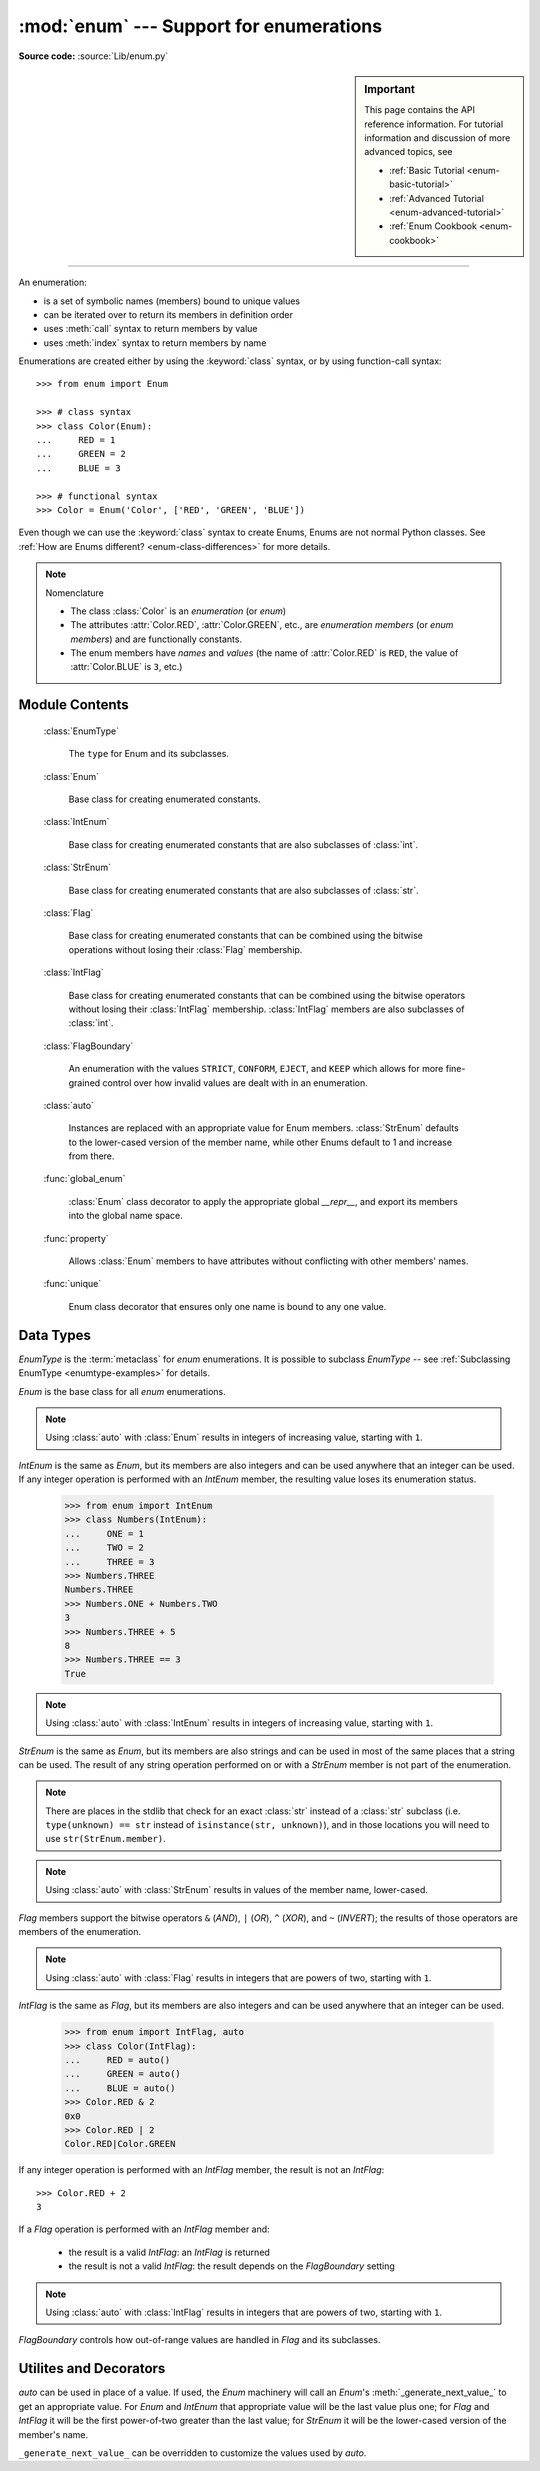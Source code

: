 :mod:`enum` --- Support for enumerations
========================================

.. module:: enum
   :synopsis: Implementation of an enumeration class.

.. moduleauthor:: Ethan Furman <ethan@stoneleaf.us>
.. sectionauthor:: Barry Warsaw <barry@python.org>
.. sectionauthor:: Eli Bendersky <eliben@gmail.com>
.. sectionauthor:: Ethan Furman <ethan@stoneleaf.us>

.. versionadded:: 3.4

**Source code:** :source:`Lib/enum.py`

.. sidebar:: Important

   This page contains the API reference information. For tutorial
   information and discussion of more advanced topics, see

   * :ref:`Basic Tutorial <enum-basic-tutorial>`
   * :ref:`Advanced Tutorial <enum-advanced-tutorial>`
   * :ref:`Enum Cookbook <enum-cookbook>`

----------------

An enumeration:

* is a set of symbolic names (members) bound to unique values
* can be iterated over to return its members in definition order
* uses :meth:`call` syntax to return members by value
* uses :meth:`index` syntax to return members by name

Enumerations are created either by using the :keyword:`class` syntax, or by
using function-call syntax::

   >>> from enum import Enum

   >>> # class syntax
   >>> class Color(Enum):
   ...     RED = 1
   ...     GREEN = 2
   ...     BLUE = 3

   >>> # functional syntax
   >>> Color = Enum('Color', ['RED', 'GREEN', 'BLUE'])

Even though we can use the :keyword:`class` syntax to create Enums, Enums
are not normal Python classes.  See
:ref:`How are Enums different? <enum-class-differences>` for more details.

.. note:: Nomenclature

   - The class :class:`Color` is an *enumeration* (or *enum*)
   - The attributes :attr:`Color.RED`, :attr:`Color.GREEN`, etc., are
     *enumeration members* (or *enum members*) and are functionally constants.
   - The enum members have *names* and *values* (the name of
     :attr:`Color.RED` is ``RED``, the value of :attr:`Color.BLUE` is
     ``3``, etc.)


Module Contents
---------------

   :class:`EnumType`

      The ``type`` for Enum and its subclasses.

   :class:`Enum`

      Base class for creating enumerated constants.

   :class:`IntEnum`

      Base class for creating enumerated constants that are also
      subclasses of :class:`int`.

   :class:`StrEnum`

      Base class for creating enumerated constants that are also
      subclasses of :class:`str`.

   :class:`Flag`

      Base class for creating enumerated constants that can be combined using
      the bitwise operations without losing their :class:`Flag` membership.

   :class:`IntFlag`

      Base class for creating enumerated constants that can be combined using
      the bitwise operators without losing their :class:`IntFlag` membership.
      :class:`IntFlag` members are also subclasses of :class:`int`.

   :class:`FlagBoundary`

      An enumeration with the values ``STRICT``, ``CONFORM``, ``EJECT``, and
      ``KEEP`` which allows for more fine-grained control over how invalid values
      are dealt with in an enumeration.

   :class:`auto`

      Instances are replaced with an appropriate value for Enum members.
      :class:`StrEnum` defaults to the lower-cased version of the member name,
      while other Enums default to 1 and increase from there.

   :func:`global_enum`

      :class:`Enum` class decorator to apply the appropriate global `__repr__`,
      and export its members into the global name space.

   :func:`property`

      Allows :class:`Enum` members to have attributes without conflicting with
      other members' names.

   :func:`unique`

      Enum class decorator that ensures only one name is bound to any one value.


.. versionadded:: 3.6  ``Flag``, ``IntFlag``, ``auto``
.. versionadded:: 3.10  ``StrEnum``


Data Types
----------


.. class:: EnumType

   *EnumType* is the :term:`metaclass` for *enum* enumerations.  It is possible
   to subclass *EnumType* -- see :ref:`Subclassing EnumType <enumtype-examples>`
   for details.

   .. method:: EnumType.__contains__(cls, member)

      Returns ``True`` if member belongs to the ``cls``::

        >>> some_var = Color.RED
        >>> some_var in Color
        True

   .. method:: EnumType.__dir__(cls)

      Returns ``['__class__', '__doc__', '__members__', '__module__']`` and the
      names of the members in *cls*::

        >>> dir(Color)
        ['BLUE', 'GREEN', 'RED', '__class__', '__doc__', '__members__', '__module__']

   .. method:: EnumType.__getattr__(cls, name)

      Returns the Enum member in *cls* matching *name*, or raises an :exc:`AttributeError`::

        >>> Color.GREEN
        Color.GREEN

   .. method:: EnumType.__getitem__(cls, name)

      Returns the Enum member in *cls* matching *name*, or raises an :exc:`KeyError`::

        >>> Color['BLUE']
        Color.BLUE

   .. method:: EnumType.__iter__(cls)

      Returns each member in *cls* in definition order::

        >>> list(Color)
        [Color.RED, Color.GREEN, Color.BLUE]

   .. method:: EnumType.__len__(cls)

      Returns the number of member in *cls*::

        >>> len(Color)
        3

   .. method:: EnumType.__reversed__(cls)

      Returns each member in *cls* in reverse definition order::

        >>> list(reversed(Color))
        [Color.BLUE, Color.GREEN, Color.RED]


.. class:: Enum

   *Enum* is the base class for all *enum* enumerations.

   .. attribute:: Enum.name

      The name used to define the ``Enum`` member::

        >>> Color.BLUE.name
        'BLUE'

   .. attribute:: Enum.value

      The value given to the ``Enum`` member::

         >>> Color.RED.value
         1

      .. note:: Enum member values

         Member values can be anything: :class:`int`, :class:`str`, etc..  If
         the exact value is unimportant you may use :class:`auto` instances and an
         appropriate value will be chosen for you.  Care must be taken if you mix
         :class:`auto` with other values.

   .. attribute:: Enum._ignore_
   
      ``_ignore_`` is only used during creation and is removed from the 
      enumeration once that is complete.

      ``_ignore_`` is a list of names that will not become members, and whose
      names will also be removed from the completed enumeration.  See
      :ref:`TimePeriod <enum-time-period>` for an example.

   .. method:: Enum.__call__(cls, value, names=None, \*, module=None, qualname=None, type=None, start=1, boundary=None)

      This method is called in two different ways:

      * to look up an existing member:

         :cls:   The enum class being called.
         :value: The value to lookup.

      * to use the ``cls`` enum to create a new enum:
       
         :cls:   The enum class being called.
         :value: The name of the new Enum to create.
         :names: The names/values of the members for the new Enum.
         :module:    The name of the module the new Enum is created in.
         :qualname:  The actual location in the module where this Enum can be found.
         :type:  A mix-in type for the new Enum.
         :start: The first integer value for the Enum (used by :class:`auto`)
         :boundary:  How to handle out-of-range values from bit operations (:class:`Flag` only)

   .. method:: Enum.__dir__(self)

      Returns ``['__class__', '__doc__', '__module__', 'name', 'value']`` and
      any public methods defined on *self.__class__*::
      
         >>> from datetime import date
         >>> class Weekday(Enum):
         ...     MONDAY = 1
         ...     TUESDAY = 2
         ...     WEDNESDAY = 3
         ...     THURSDAY = 4
         ...     FRIDAY = 5
         ...     SATURDAY = 6
         ...     SUNDAY = 7
         ...     @classmethod
         ...     def today(cls):
         ...         print('today is %s' % cls(date.today.isoweekday).naem)
         >>> dir(Weekday.SATURDAY)
         ['__class__', '__doc__', '__module__', 'name', 'today', 'value']

   .. method:: Enum._generate_next_value_(name, start, count, last_values)

         :name: The name of the member being defined (e.g. 'RED').
         :start: The start value for the Enum; the default is 1.
         :count: The number of members currently defined, not including this one.
         :last_values: A list of the previous values.
      
      A *staticmethod* that is used to determine the next value returned by
      :class:`auto`::

         >>> from enum import auto
         >>> class PowersOfThree(Enum):
         ...     @staticmethod
         ...     def _generate_next_value_(name, start, count, last_values):
         ...         return (count + 1) * 3
         ...     FIRST = auto()
         ...     SECOND = auto()
         >>> PowersOfThree.SECOND.value
         6

   .. method:: Enum._missing_(cls, value)

      A *classmethod* for looking up values not found in *cls*.  By default it
      does nothing, but can be overridden to implement custom search behavior::

         >>> from enum import StrEnum
         >>> class Build(StrEnum):
         ...     DEBUG = auto()
         ...     OPTIMIZED = auto()
         ...     @classmethod
         ...     def _missing_(cls, value):
         ...         value = value.lower()
         ...         for member in cls:
         ...             if member.value == value:
         ...                 return member
         ...         return None
         >>> Build.DEBUG.value
         'debug'
         >>> Build('deBUG')
         Build.DEBUG

   .. method:: Enum.__repr__(self)

      Returns the string used for *repr()* calls.  By default, returns the
      *Enum* name and the member name, but can be overridden::

         >>> class OldStyle(Enum):
         ...     RETRO = auto()
         ...     OLD_SCHOOl = auto()
         ...     YESTERYEAR = auto()
         ...     def __repr__(self):
         ...         cls_name = self.__class__.__name__
         ...         return f'<{cls_name}.{self.name}: {self.value}>'
         >>> OldStyle.RETRO
         <OldStyle.RETRO: 1>

   .. method:: Enum.__str__(self)

      Returns the string used for *str()* calls.  By default, returns the
      member name, but can be overridden::

         >>> class OldStyle(Enum):
         ...     RETRO = auto()
         ...     OLD_SCHOOl = auto()
         ...     YESTERYEAR = auto()
         ...     def __str__(self):
         ...         cls_name = self.__class__.__name__
         ...         return f'{cls_name}.{self.name}'
         >>> OldStyle.RETRO
         OldStyle.RETRO

.. note::

   Using :class:`auto` with :class:`Enum` results in integers of increasing value,
   starting with ``1``.


.. class:: IntEnum

   *IntEnum* is the same as *Enum*, but its members are also integers and can be
   used anywhere that an integer can be used.  If any integer operation is performed
   with an *IntEnum* member, the resulting value loses its enumeration status.

      >>> from enum import IntEnum
      >>> class Numbers(IntEnum):
      ...     ONE = 1
      ...     TWO = 2
      ...     THREE = 3
      >>> Numbers.THREE
      Numbers.THREE
      >>> Numbers.ONE + Numbers.TWO
      3
      >>> Numbers.THREE + 5
      8
      >>> Numbers.THREE == 3
      True

.. note:: 

   Using :class:`auto` with :class:`IntEnum` results in integers of increasing value,
   starting with ``1``.


.. class:: StrEnum

   *StrEnum* is the same as *Enum*, but its members are also strings and can be used
   in most of the same places that a string can be used.  The result of any string
   operation performed on or with a *StrEnum* member is not part of the enumeration.

   .. note:: There are places in the stdlib that check for an exact :class:`str`
             instead of a :class:`str` subclass (i.e. ``type(unknown) == str``
             instead of ``isinstance(str, unknown)``), and in those locations you
             will need to use ``str(StrEnum.member)``.


.. note::

   Using :class:`auto` with :class:`StrEnum` results in values of the member name,
   lower-cased.


.. class:: Flag

   *Flag* members support the bitwise operators ``&`` (*AND*), ``|`` (*OR*),
   ``^`` (*XOR*), and ``~`` (*INVERT*); the results of those operators are members
   of the enumeration.

   .. method:: __contains__(self, value)

      Returns *True* if value is in self::

         >>> from enum import Flag, auto
         >>> class Color(Flag):
         ...     RED = auto()
         ...     GREEN = auto()
         ...     BLUE = auto()
         >>> purple = Color.RED | Color.BLUE
         >>> white = Color.RED | Color.GREEN | Color.BLUE
         >>> Color.GREEN in purple
         False
         >>> Color.GREEN in white
         True
         >>> purple in white
         True
         >>> white in purple
         False

   .. method:: __iter__(self):

      Returns all contained members::

         >>> list(Color.RED)
         [Color.RED]
         >>> list(purple)
         [Color.RED, Color.BLUE]

   .. method:: __len__(self):

      Returns number of members in flag::

         >>> len(Color.GREEN)
         1
         >>> len(white)
         3

   .. method:: __bool__(self):

      Returns *True* if any members in flag, *False* otherwise::

         >>> bool(Color.GREEN)
         True
         >>> bool(white)
         True
         >>> black = Color(0)
         >>> bool(black)
         False

   .. method:: __or__(self, other)

      Returns current flag binary or'ed with other::

         >>> Color.RED | Color.GREEN
         Color.RED|Color.GREEN

   .. method:: __and__(self, other)

      Returns current flag binary and'ed with other::

         >>> purple & white
         Color.RED|Color.BLUE
         >>> purple & Color.GREEN
         0x0

   .. method:: __xor__(self, other)

      Returns current flag binary xor'ed with other::

         >>> purple ^ white
         Color.GREEN
         >>> purple ^ Color.GREEN
         Color.RED|Color.GREEN|Color.BLUE

   .. method:: __invert__(self):

      Returns all the flags in *type(self)* that are not in self::

         >>> ~white
         0x0
         >>> ~purple
         Color.GREEN
         >>> ~Color.RED
         Color.GREEN|Color.BLUE

.. note::

   Using :class:`auto` with :class:`Flag` results in integers that are powers
   of two, starting with ``1``.


.. class:: IntFlag

   *IntFlag* is the same as *Flag*, but its members are also integers and can be
   used anywhere that an integer can be used.

      >>> from enum import IntFlag, auto
      >>> class Color(IntFlag):
      ...     RED = auto()
      ...     GREEN = auto()
      ...     BLUE = auto()
      >>> Color.RED & 2
      0x0
      >>> Color.RED | 2
      Color.RED|Color.GREEN

   If any integer operation is performed with an *IntFlag* member, the result is
   not an *IntFlag*::

        >>> Color.RED + 2
        3

   If a *Flag* operation is performed with an *IntFlag* member and:

      * the result is a valid *IntFlag*: an *IntFlag* is returned
      * the result is not a valid *IntFlag*: the result depends on the *FlagBoundary* setting

.. note::

   Using :class:`auto` with :class:`IntFlag` results in integers that are powers
   of two, starting with ``1``.

.. class:: FlagBoundary

   *FlagBoundary* controls how out-of-range values are handled in *Flag* and its
   subclasses.

   .. attribute:: STRICT

      Out-of-range values cause a :exc:`ValueError` to be raised.  This is the
      default for :class:`Flag`::

         >>> from enum import STRICT
         >>> class StrictFlag(Flag, boundary=STRICT):
         ...     RED = auto()
         ...     GREEN = auto()
         ...     BLUE = auto()
         >>> StrictFlag(2**2 + 2**4)
         Traceback (most recent call last):
         ...
         ValueError: StrictFlag: invalid value: 20
             given 0b0 10100
           allowed 0b0 00111

   .. attribute:: CONFORM

      Out-of-range values have invalid values removed, leaving a valid *Flag*
      value::

         >>> from enum import CONFORM
         >>> class ConformFlag(Flag, boundary=CONFORM):
         ...     RED = auto()
         ...     GREEN = auto()
         ...     BLUE = auto()
         >>> ConformFlag(2**2 + 2**4)
         ConformFlag.BLUE

   .. attribute:: EJECT

      Out-of-range values lose their *Flag* membership and revert to :class:`int`.
      This is the default for :class:`IntFlag`::

         >>> from enum import EJECT
         >>> class EjectFlag(Flag, boundary=EJECT):
         ...     RED = auto()
         ...     GREEN = auto()
         ...     BLUE = auto()
         >>> EjectFlag(2**2 + 2**4)
         20

   .. attribute:: KEEP

      Out-of-range values are kept, and the *Flag* membership is kept.  This is
      used for some stdlib flags:

         >>> from enum import KEEP
         >>> class KeepFlag(Flag, boundary=KEEP):
         ...     RED = auto()
         ...     GREEN = auto()
         ...     BLUE = auto()
         >>> KeepFlag(2**2 + 2**4)
         KeepFlag.BLUE|0x10
      

Utilites and Decorators
-----------------------

.. class:: auto

   *auto* can be used in place of a value.  If used, the *Enum* machinery will
   call an *Enum*'s :meth:`_generate_next_value_` to get an appropriate value.
   For *Enum* and *IntEnum* that appropriate value will be the last value plus
   one; for *Flag* and *IntFlag* it will be the first power-of-two greater
   than the last value; for *StrEnum* it will be the lower-cased version of the
   member's name.

   ``_generate_next_value_`` can be overridden to customize the values used by
   *auto*.

.. decorator:: global_enum

   A :keyword:`class` decorator specifically for enumerations.  It replaces the
   :meth:`__repr__` method with one that shows *module_name*.*member_name*.  It
   also injects the members, and their aliases, into the the global namespace
   they were defined in.


.. decorator:: property

   A decorator similar to the built-in *property*, but specifically for
   enumerations.  It allows member attributes to have the same names as members
   themselves.

   .. note:: the *property* and the member must be defined in separate classes;
             for example, the *value* and *name* attributes are defined in the
             *Enum* class, and *Enum* subclasses can define members with the
             names ``value`` and ``name``.

.. decorator:: unique

   A :keyword:`class` decorator specifically for enumerations.  It searches an
   enumeration's :attr:`__members__`, gathering any aliases it finds; if any are
   found :exc:`ValueError` is raised with the details::

      >>> from enum import Enum, unique
      >>> @unique
      ... class Mistake(Enum):
      ...     ONE = 1
      ...     TWO = 2
      ...     THREE = 3
      ...     FOUR = 3
      ...
      Traceback (most recent call last):
      ...
      ValueError: duplicate values found in <enum 'Mistake'>: FOUR -> THREE

